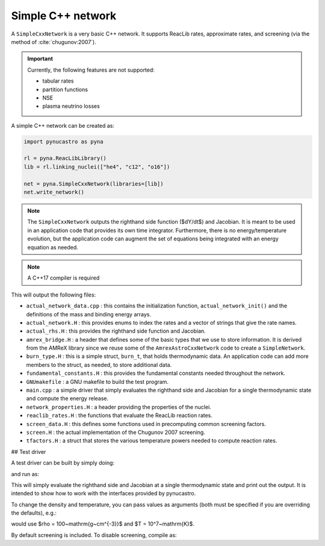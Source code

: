 Simple C++ network
==================

A ``SimpleCxxNetwork`` is a very basic C++ network.  It supports
ReacLib rates, approximate rates, and screening (via
the method of :cite:`chugunov:2007`).

.. important::

   Currently, the following features are not supported:

   * tabular rates
   * partition functions
   * NSE
   * plasma neutrino losses

A simple C++ network can be created as:

.. code:: python

   import pynucastro as pyna

   rl = pyna.ReacLibLibrary()
   lib = rl.linking_nuclei(["he4", "c12", "o16"])

   net = pyna.SimpleCxxNetwork(libraries=[lib])
   net.write_network()

.. note::

   The ``SimpleCxxNetwork`` outputs the righthand side function
   ($dY/dt$) and Jacobian.  It is meant to be used in an application
   code that provides its own time integrator.  Furthermore, there
   is no energy/temperature evolution, but the application code can
   augment the set of equations being integrated with an energy
   equation as needed.

.. note::

   A C++17 compiler is required


This will output the following files:

* ``actual_network_data.cpp`` : this contains the initialization
  function, ``actual_network_init()`` and the definitions of the mass
  and binding energy arrays.

* ``actual_network.H`` : this provides enums to index the rates and a
  vector of strings that give the rate names.

* ``actual_rhs.H`` : this provides the righthand side function and Jacobian.

* ``amrex_bridge.H`` : a header that defines some of the basic types that we
  use to store information.  It is derived from the AMReX library
  since we reuse some of the ``AmrexAstroCxxNetwork`` code to create a
  ``SimpleNetwork``.

* ``burn_type.H`` : this is a simple struct, ``burn_t``, that holds
  thermodynamic data.  An application code can add more members to the
  struct, as needed, to store additional data.

* ``fundamental_constants.H`` : this provides the fundamental constants
  needed throughout the network.

* ``GNUmakefile`` : a GNU makefile to build the test program.

* ``main.cpp`` : a simple driver that simply evaluates the righthand side and Jacobian
  for a single thermodynamic state and compute the energy release.

* ``network_properties.H`` : a header providing the properties of the nuclei.

* ``reaclib_rates.H`` : the functions that evaluate the ReacLib reaction rates.

* ``screen_data.H`` : this defines some functions used in precomputing common
  screening factors.

* ``screen.H`` : the actual implementation of the Chugunov 2007 screening.

* ``tfactors.H`` : a struct that stores the various temperature powers needed
  to compute reaction rates.


## Test driver

A test driver can be built by simply doing:

.. prompt:: bash

   make

and run as:

.. prompt:: bash

   ./main

This will simply evaluate the righthand side and Jacobian at a single
thermodynamic state and print out the output.  It is intended to show
how to work with the interfaces provided by pynucastro.

To change the density and temperature, you can pass values as arguments
(both must be specified if you are overriding the defaults), e.g.:

.. prompt:: bash

   ./main 100 1.e7

would use $\rho = 100~\mathrm{g~cm^{-3}}$ and $T = 10^7~\mathrm{K}$.

By default screening is included.  To disable screening, compile as:

.. prompt:: bash

   make DISABLE_SCREENING=TRUE

